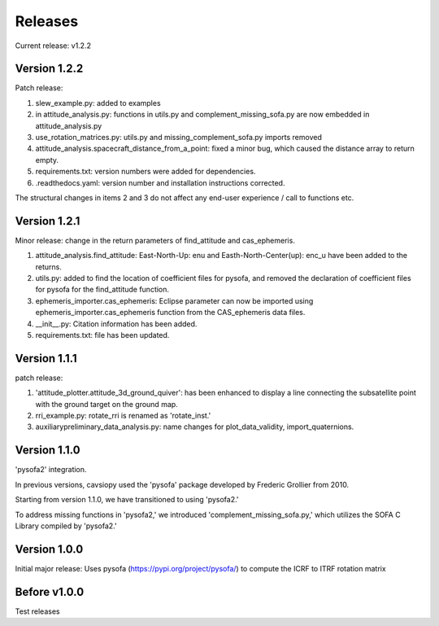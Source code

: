 Releases
========

Current release: v1.2.2

Version 1.2.2
-------------

Patch release:

1. slew_example.py: added to examples

2. in attitude\_analysis.py: functions in utils.py and complement\_missing\_sofa.py are now embedded in attitude\_analysis.py

3. use\_rotation\_matrices.py: utils.py and missing\_complement\_sofa.py imports removed

4. attitude\_analysis.spacecraft\_distance\_from\_a\_point: fixed a minor bug, which caused the distance array to return empty.

5. requirements.txt: version numbers were added for dependencies.

6. .readthedocs.yaml: version number and installation instructions corrected.

The structural changes in items 2 and 3  do not affect any end-user experience / call to functions etc.

Version 1.2.1
-------------
Minor release: change in the return parameters of find\_attitude and cas\_ephemeris. 

1. attitude\_analysis.find\_attitude: East-North-Up: enu and Easth-North-Center(up): enc_u have been added to the returns.

2. utils.py: added to find the location of coefficient files for pysofa, and removed the declaration of coefficient files for pysofa for the find\_attitude function.

3. ephemeris\_importer.cas\_ephemeris: Eclipse parameter can now be imported using ephemeris\_importer.cas\_ephemeris function from the CAS_ephemeris data files.

4. \_\_init\_\_.py: Citation information has been added.

5. requirements.txt: file has been updated.

Version 1.1.1
-------------
patch release: 

1. 'attitude\_plotter.attitude\_3d\_ground\_quiver': has been enhanced to display a line connecting the subsatellite point with the ground target on the ground map.

2. rri\_example.py: rotate\_rri is renamed as 'rotate\_inst.'

3. auxiliary\preliminary\_data\_analysis.py: name changes for plot\_data\_validity, import\_quaternions.

Version 1.1.0
-------------
'pysofa2' integration.

In previous versions, cavsiopy used the 'pysofa' package developed by Frederic Grollier from 2010.

Starting from version 1.1.0, we have transitioned to using 'pysofa2.'

To address missing functions in 'pysofa2,' we introduced 'complement\_missing\_sofa.py,' which utilizes the SOFA C Library compiled by 'pysofa2.'

Version 1.0.0
-------------
Initial major release: Uses pysofa (https://pypi.org/project/pysofa/) to compute the ICRF to ITRF rotation matrix

Before v1.0.0
--------------
Test releases
